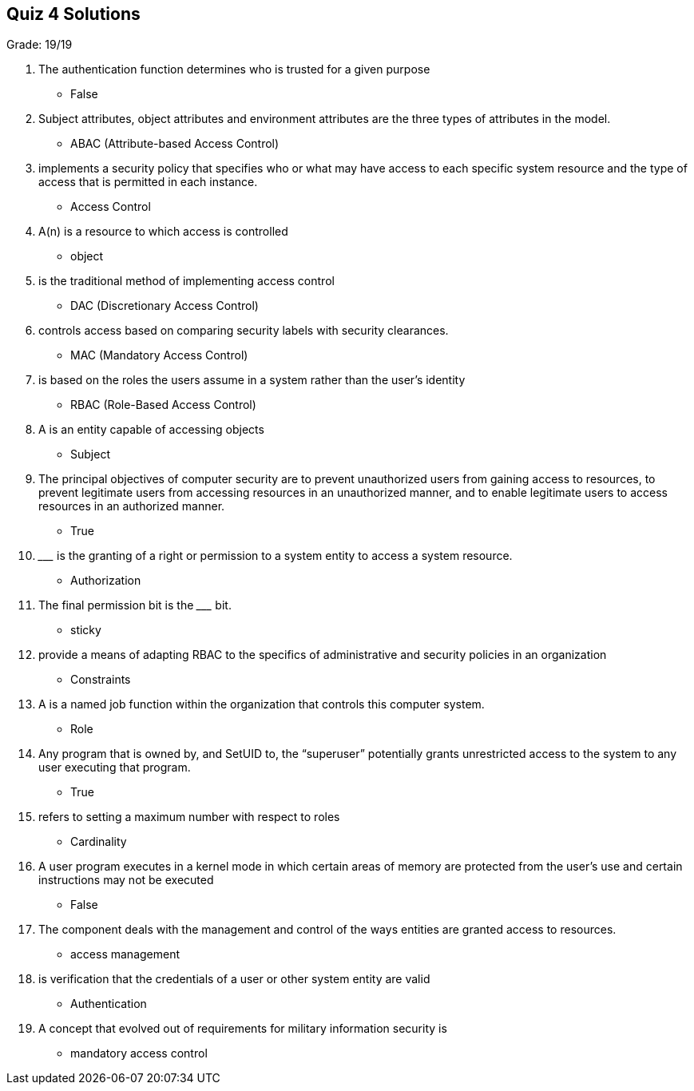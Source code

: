 == Quiz 4 Solutions

Grade: 19/19

1. The authentication function determines who is trusted for a given purpose
** False
2. Subject attributes, object attributes and environment attributes are the three types of attributes in the __________ model.
** ABAC (Attribute-based Access Control)
3. __________ implements a security policy that specifies who or what may have access to each specific system resource and the type of access that is permitted in each instance.
** Access Control
4. A(n) __________ is a resource to which access is controlled
** object
5. __________ is the traditional method of implementing access control
** DAC (Discretionary Access Control)
6. __________ controls access based on comparing security labels with security clearances.
** MAC (Mandatory Access Control)
7. __________ is based on the roles the users assume in a system rather than the user’s identity
** RBAC (Role-Based Access Control)
8. A __________ is an entity capable of accessing objects
** Subject
9. The principal objectives of computer security are to prevent unauthorized users from gaining access to resources, to  prevent legitimate users from accessing resources in an unauthorized manner, and to enable legitimate users to access resources in an authorized manner.
** True
10. _________ is the granting of a right or permission to a system entity to access a system resource.
** Authorization
11. The final permission bit is the _________ bit.
** sticky
12. __________ provide a means of adapting RBAC to the specifics of administrative and security policies in an organization
** Constraints
13. A __________ is a named job function within the organization that controls this computer system.
** Role
14. Any program that is owned by, and SetUID to, the “superuser” potentially grants unrestricted access to the system to any user executing that program.
** True 
15. __________ refers to setting a maximum number with respect to roles
** Cardinality
16. A user program executes in a kernel mode in which certain areas of memory are protected from the user’s use and certain instructions may not be executed
** False
17. The __________ component deals with the management and control of the ways entities are granted access to resources.
** access management
18. __________ is verification that the credentials of a user or other system entity are valid
** Authentication
19. A concept that evolved out of requirements for military information security is ______
** mandatory access control